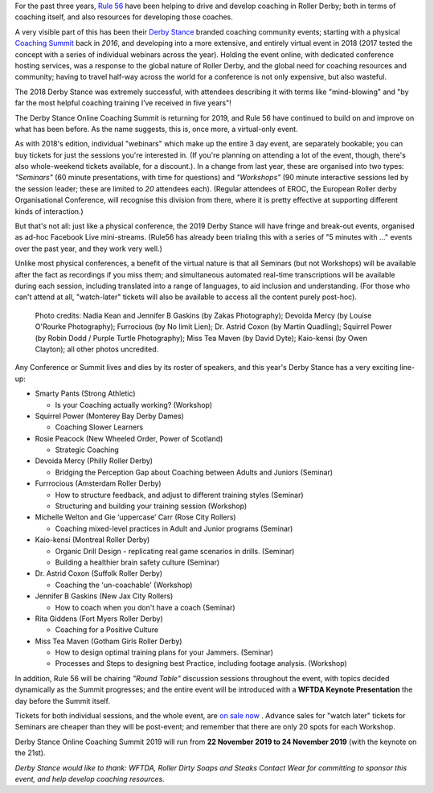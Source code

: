 .. title: Derby Stance 2019
.. slug: derbystance-2019
.. date: 2019-10-09 15:30:00 UTC+01:00
.. tags: rule 56, derby stance, coaching, webinar
.. category:
.. link:
.. description:
.. type: text
.. author: SRD

For the past three years, `Rule 56`_ have been helping to drive and develop coaching in Roller Derby; both in terms of coaching itself, and also resources for developing those coaches.

.. _Rule 56: http://www.rulefiftysix.com

.. image:: /images/2019/10/DerbyStanceEvent.png
  :alt: The Derby Stance 2019 logo: 3 brown solid circles of increasing darkness overlapping left-to-right, with blue whistle inside the last. Text "Derby Stance Online Coaching Summit Nov 22-24 2019".

A very visible part of this has been their `Derby Stance`_ branded coaching community events; starting with a physical `Coaching Summit`_ back in *2016*, and developing into a more extensive, and entirely virtual event in 2018 (2017 tested the concept with a series of individual webinars across the year). Holding the event online, with dedicated conference hosting services, was a response to the global nature of Roller Derby, and the global need for coaching resources and community; having to travel half-way across the world for a conference is not only expensive, but also wasteful.

.. _Coaching Summit: https://www.scottishrollerderbyblog.com/posts/2016/10/03/uks-first-coaching-summit-derby-stance/
.. _Derby Stance: http://www.rulefiftysix.com/derby-stance

The 2018 Derby Stance was extremely successful, with attendees describing it with terms like "mind-blowing" and "by far the most helpful coaching training I’ve received in five years"!

The Derby Stance Online Coaching Summit is returning for 2019, and Rule 56 have continued to build on and improve on what has been before. As the name suggests, this is, once more, a virtual-only event.

As with 2018's edition, individual "webinars" which make up the entire 3 day event, are separately bookable; you can buy tickets for just the sessions you're interested in. (If you're planning on attending a lot of the event, though, there's also whole-weekend tickets available, for a discount.).
In a change from last year, these are organised into two types: *"Seminars"* (60 minute presentations, with time for questions) and *"Workshops"* (90 minute interactive sessions led by the session leader; these are limited to *20* attendees each).
(Regular attendees of EROC, the European Roller derby Organisational Conference, will recognise this division from there, where it is pretty effective at supporting different kinds of interaction.)

But that's not all: just like a physical conference, the 2019 Derby Stance will have fringe and break-out events, organised as ad-hoc Facebook Live mini-streams. (Rule56 has already been trialing this with a series of "5 minutes with ..." events over the past year, and they work very well.)

Unlike most physical conferences, a benefit of the virtual nature is that all Seminars (but not Workshops) will be available after the fact as recordings if you miss them; and simultaneous automated real-time transcriptions will be available during each session, including translated into a range of languages, to aid inclusion and understanding. (For those who can't attend at all, "watch-later" tickets will also be available to access all the content purely post-hoc).

.. figure:: /images/2019/10/Derbystance2019.jpg
  :alt: 3x4 Checkerboard of portraits (with names) of all of the Derby Stance 2019 speakers and workshop leaders, with Rule56 logo in the middle.

  Photo credits: Nadia Kean and Jennifer B Gaskins (by Zakas Photography); Devoida Mercy (by Louise O'Rourke Photography); Furrocious (by No limit Lien); Dr. Astrid Coxon (by Martin Quadling); Squirrel Power (by Robin Dodd / Purple Turtle Photography); Miss Tea Maven (by David Dyte); Kaio-kensi (by Owen Clayton); all other photos uncredited.


Any Conference or Summit lives and dies by its roster of speakers, and this year's Derby Stance has a very exciting line-up:

- Smarty Pants (Strong Athletic)

  - Is your Coaching actually working? (Workshop)

- Squirrel Power (Monterey Bay Derby Dames)

  - Coaching Slower Learners

- Rosie Peacock (New Wheeled Order, Power of Scotland)

  - Strategic Coaching

- Devoida Mercy (Philly Roller Derby)

  - Bridging the Perception Gap about Coaching between Adults and Juniors (Seminar)

- Furrrocious (Amsterdam Roller Derby)

  - How to structure feedback, and adjust to different training styles (Seminar)
  - Structuring and building your training session (Workshop)

- Michelle Welton and Gie ‘uppercase’ Carr (Rose City Rollers)

  - Coaching mixed-level practices in Adult and Junior programs (Seminar)

- Kaio-kensi (Montreal Roller Derby)

  - Organic Drill Design - replicating real game scenarios in drills. (Seminar)
  - Building a healthier brain safety culture (Seminar)

- Dr. Astrid Coxon (Suffolk Roller Derby)

  - Coaching the 'un-coachable' (Workshop)

- Jennifer B Gaskins (New Jax City Rollers)

  - How to coach when you don't have a coach (Seminar)

- Rita Giddens (Fort Myers Roller Derby)

  - Coaching for a Positive Culture

- Miss Tea Maven (Gotham Girls Roller Derby)

  - How to design optimal training plans for your Jammers. (Seminar)
  - Processes and Steps to designing best Practice, including footage analysis. (Workshop)

In addition, Rule 56 will be chairing *"Round Table"* discussion sessions throughout the event, with topics decided dynamically as the Summit progresses; and the entire event will be introduced with a **WFTDA Keynote Presentation** the day before the Summit itself.

Tickets for both individual sessions, and the whole event, are `on sale now`_ . Advance sales for "watch later" tickets for Seminars are cheaper than they will be post-event; and remember that there are only 20 spots for each Workshop.

Derby Stance Online Coaching Summit 2019 will run from **22 November 2019 to 24 November 2019** (with the keynote on the 21st).

.. _on sale now: http://www.rulefiftysix.com/derbystancetickets

*Derby Stance would like to thank: WFTDA, Roller Dirty Soaps and Steaks Contact Wear for committing to sponsor this event, and help develop coaching resources.*
